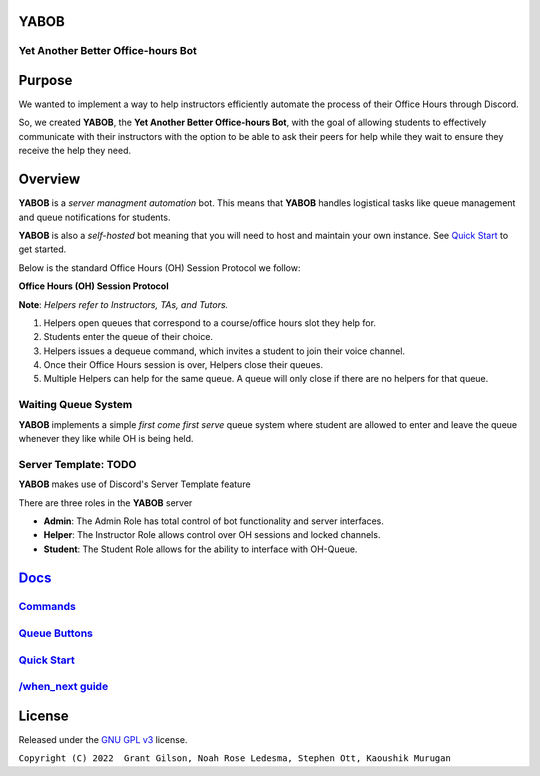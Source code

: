 .. |DiscordLogo| image:: https://img.icons8.com/color/48/000000/discord-logo.png
   :target: https://discordapp.com

|DiscordLogo| YABOB
======================================

Yet Another Better Office-hours Bot
-----------------------------------

.. raw:: html

   <p align=center style="font-size:large">
      <a href=#purpose>Purpose</a> • 
      <a href=#overview>Overview</a> •  
      <a href=https://github.com/KaoushikMurugan/YABOB/blob/main/docs>Docs</a> •
      <a href=#license>License</a>
   </p>
.. raw:: html

   </p>

Purpose
=======

We wanted to implement a way to help instructors efficiently automate 
the process of their Office Hours through Discord.

So, we created **YABOB**, the **Yet Another Better Office-hours Bot**, with the goal of allowing 
students to effectively communicate with their instructors with the option to be 
able to ask their peers for help while they wait to ensure they receive the help they need.

Overview
========

**YABOB** is a *server managment automation* bot. This means that **YABOB** handles logistical 
tasks like queue management and queue notifications for students.

**YABOB** is also a *self-hosted* bot meaning that you will need to host
and maintain your own instance. See `Quick Start <https://github.com/KaoushikMurugan/YABOB/blob/main/docs/quick_start.rst>`__ to
get started.

Below is the standard Office Hours (OH) Session Protocol we follow:


**Office Hours (OH) Session Protocol**

**Note**: *Helpers refer to Instructors, TAs, and Tutors.*

#. Helpers open queues that correspond to a course/office hours slot they help for.
#. Students enter the queue of their choice.
#. Helpers issues a dequeue command, which invites a student to join their voice channel.
#. Once their Office Hours session is over, Helpers close their queues.
#. Multiple Helpers can help for the same queue. A queue will only close if there are no helpers for that queue.

Waiting Queue System
--------------------

**YABOB** implements a simple *first come first serve* queue system where
student are allowed to enter and leave the queue whenever they like
while OH is being held.

Server Template: **TODO**
-------------------------

**YABOB** makes use of Discord's Server Template feature

There are three roles in the **YABOB** server

-  **Admin**: The Admin Role has total control of bot functionality and server interfaces.
-  **Helper**: The Instructor Role allows control over OH sessions and locked channels.
-  **Student**: The Student Role allows for the ability to interface with OH-Queue.

`Docs <https://github.com/KaoushikMurugan/YABOB/blob/main/docs/main.rst>`__
=========================================================================

`Commands <https://github.com/KaoushikMurugan/YABOB/blob/main/docs/commands.rst>`__
---------------------------------------------------------------------------------

`Queue Buttons <https://github.com/KaoushikMurugan/YABOB/blob/main/docs/queue_buttons.rst>`__
-------------------------------------------------------------------------------------------

`Quick Start <https://github.com/KaoushikMurugan/YABOB/blob/main/docs/quick_start.rst>`__
---------------------------------------------------------------------------------------

`/when_next guide <https://github.com/KaoushikMurugan/YABOB/blob/main/docs/when_next_guide.rst>`__
------------------------------------------------------------------------------------------------

License
=======

Released under the `GNU GPL v3 <https://www.gnu.org/licenses/gpl-3.0.en.html>`__ license.

``Copyright (C) 2022  Grant Gilson, Noah Rose Ledesma, Stephen Ott, Kaoushik Murugan``
